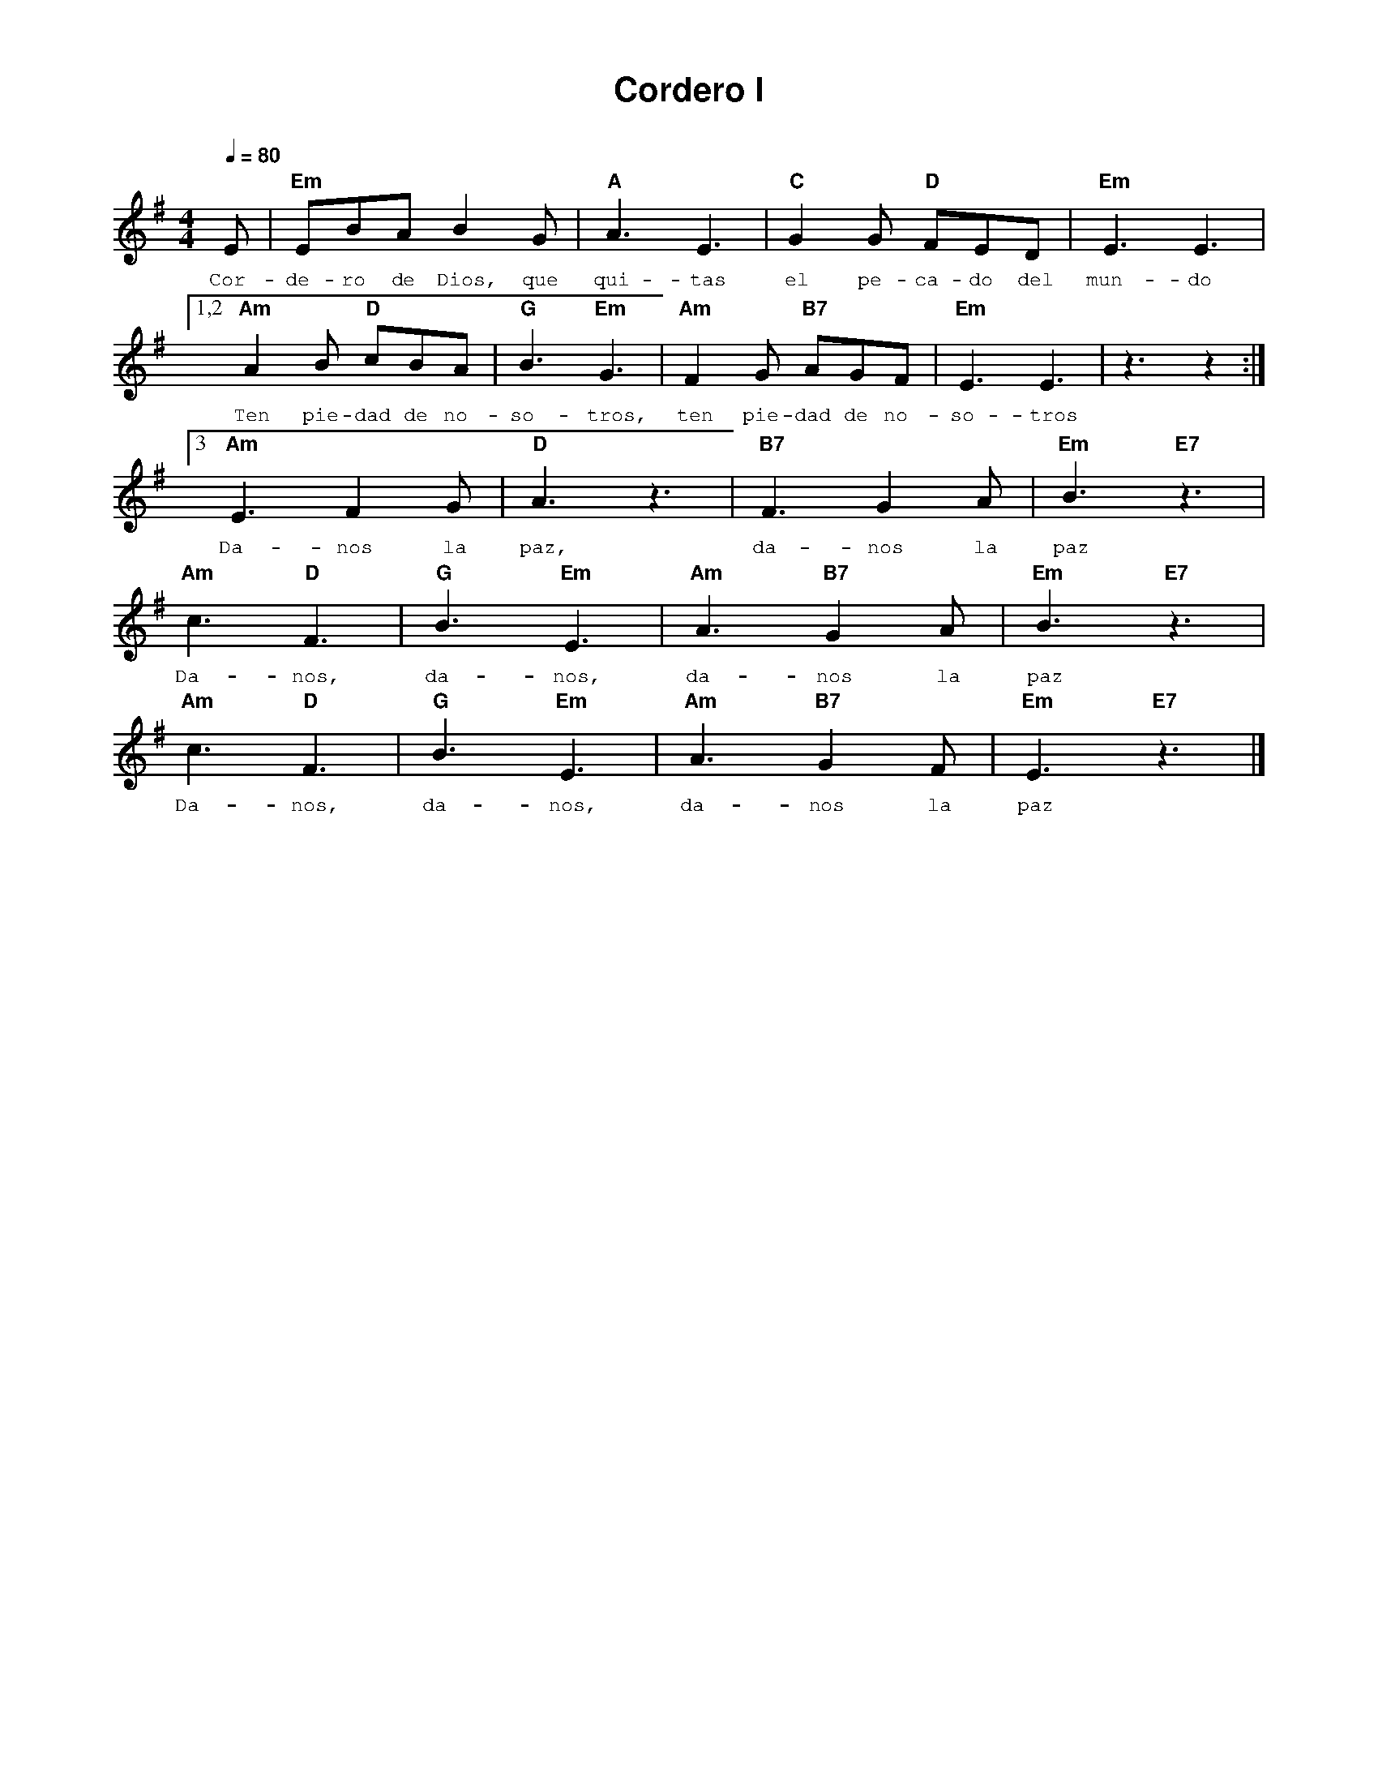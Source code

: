 %abc-2.2
%%MIDI program 74
%%topspace 0
%%composerspace 0
%%titlefont AlegreyaBold 20
%%vocalfont Alegreya 12
%%composerfont AlegreyaItalic 12
%%gchordfont AlegreyaBold 12
%%tempofont AlegreyaBold 12
%leftmargin 0.8cm
%rightmargin 0.8cm

X:1 
T:Cordero I
C:
M:4/4
L:1/8
Q:1/4=80
K:G
%
    E | "Em"EBA B2 G | "A"A3 E3 | "C"G2 G "D"FED |"Em"E3 E3 |
w: Cor-de-ro de Dios, que qui-tas el pe-ca-do del mun-do
    [1,2 "Am"A2 B "D"cBA | "G"B3 "Em"G3 | "Am"F2 G "B7"AGF | "Em"E3 E3 | z3 z2 :|
w: Ten pie-dad de no-so-tros, ten pie-dad de no-so-tros
    [3 "Am"E3 F2 G | "D"A3 z3 | "B7"F3 G2 A | "Em"B3 "E7"z3 |
w: Da-nos la paz, da-nos la paz
     "Am"c3 "D"F3 | "G"B3 "Em"E3 | "Am"A3 "B7"G2 A | "Em"B3 "E7"z3 |
w: Da-nos, da-nos, da-nos la paz
     "Am"c3 "D"F3 | "G"B3 "Em"E3 | "Am"A3 "B7"G2 F | "Em"E3 "E7"z3 |]
w: Da-nos, da-nos, da-nos la paz